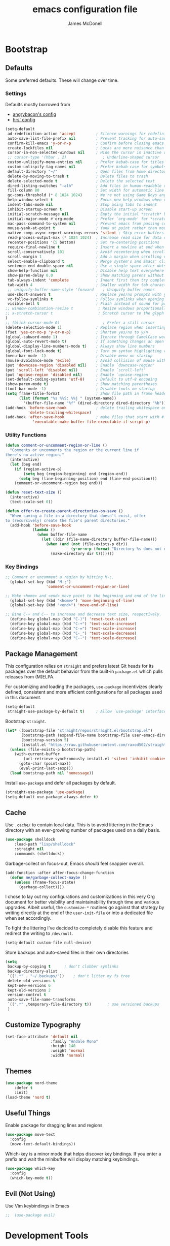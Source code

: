 #+TITLE: emacs configuration file
#+AUTHOR: James McDonell
#+PROPERTY: header-args :results silent

* Bootstrap

** Defaults

Some preferred defaults. These will change over time.

*** Settings

Defaults mostly borrowed from
  - [[https://github.com/angrybacon/dotemacs/blob/master/dotemacs.org][angrybacon's config]]
  - [[https://github.com/hrs/dotfiles/blob/main/emacs/.config/emacs/configuration.org][hrs' config]]

#+BEGIN_SRC emacs-lisp
  (setq-default
   ad-redefinition-action 'accept         ; Silence warnings for redefinition
   auto-save-list-file-prefix nil         ; Prevent tracking for auto-saves
   confirm-kill-emacs 'y-or-n-p           ; Confirm before closing emacs
   create-lockfiles nil                   ; Locks are more nuisance than blessing
   cursor-in-non-selected-windows nil     ; Hide the cursor in inactive windows
   ;; cursor-type '(hbar . 2)                ; Underline-shaped cursor
   custom-unlispify-menu-entries nil      ; Prefer kebab-case for titles
   custom-unlispify-tag-names nil         ; Prefer kebab-case for symbols
   default-directory "~/"                 ; Open files from home directory
   delete-by-moving-to-trash t            ; Delete files to trash
   delete-selected-mode t                 ; Delete the selected text
   dired-listing-switches "-alh"          ; Add files in human-readable units in dired
   fill-column 80                         ; Set width for automatic line breaks
   gc-cons-threshold (* 8 1024 1024)      ; We're not using Game Boys anymore
   help-window-select t                   ; Focus new help windows when opened
   indent-tabs-mode nil                   ; Stop using tabs to indent
   inhibit-startup-screen t               ; Disable start-up screen
   initial-scratch-message nil            ; Empty the initial *scratch* buffer
   initial-major-mode #'org-mode          ; Prefer `org-mode' for *scratch*
   mac-pass-command-to-system nil         ; Prevent emacs from passing commands to the mac OS
   mouse-yank-at-point t                  ; Yank at point rather than mouse cursor position
   native-comp-async-report-warnings-errors 'silent ; Skip error buffers
   read-process-output-max (* 1024 1024)  ; Increase read size for data chunks
   recenter-positions '(5 bottom)         ; Set re-centering positions
   require-final-newline t                ; Insert a newline at end when saving
   scroll-conservatively 101              ; Avoid recentering when scrolling far
   scroll-margin 1                        ; Add a margin when scrolling vertically
   select-enable-clipboard t              ; Merge system's and Emacs' clipboard
   sentence-end-double-space nil          ; Use a single space after dots
   show-help-function nil                 ; Disable help text everywhere
   show-paren-delay 0.0                   ; Show matching parens without delay
   tab-always-indent 'complete            ; Indent first then try completions
   tab-width 4                            ; Smaller width for tab characters
   ;; uniquify-buffer-name-style 'forward    ; Uniquify buffer names
   use-short-answers t                    ; Replace yes/no prompts with y/n
   vc-follow-symlinks t                   ; Follow symlinks when opening a file
   visible-bell t                         ; Flash instead of sound for problems
  ;; window-combination-resize t           ; Resize windows proportionally
  ;; x-stretch-cursor t                    ; Stretch cursor to the glyph width
  )
  ;; (blink-cursor-mode 0)                   ; Prefer a still cursor
  (delete-selection-mode 1)               ; Replace region when inserting text
  (fset 'yes-or-no-p 'y-or-n-p)           ; Shorten yes/no to y/n
  (global-subword-mode 1)                 ; Iterate through CamelCase words
  (global-auto-revert-mode t)             ; If something changes an open file, update the buffer
  (global-display-line-numbers-mode t)    ; Always show line numbers
  (global-font-lock-mode t)               ; Turn on syntax highlighting whenever possible
  (menu-bar-mode -1)                      ; Disable menu on startup
  (mouse-avoidance-mode 'exile)           ; Avoid collision of mouse with point
  (put 'downcase-region 'disabled nil)    ; Enable `downcase-region'
  (put 'scroll-left 'disabled nil)        ; Enable `scroll-left'
  (put 'upcase-region 'disabled nil)      ; Enable `upcase-region'
  (set-default-coding-systems 'utf-8)     ; Default to utf-8 encoding
  (show-paren-mode t)                     ; Show matching parentheses
  (tool-bar-mode -1)                      ; Disable tools on startup
  (setq frame-title-format                ; Show file path in frame header
        (list (format "%s %%S: %%j " (system-name))
          '(buffer-file-name "%f" (dired-directory dired-directory "%b"))))
  (add-hook 'before-save-hook             ; delete trailing whitespace on save
            'delete-trailing-whitespace)
  (add-hook 'after-save-hook              ; make files that start with #! executable
              'executable-make-buffer-file-executable-if-script-p)
#+end_src

*** Utility Functions

#+BEGIN_SRC emacs-lisp
(defun comment-or-uncomment-region-or-line ()
  "Comments or uncomments the region or the current line if
there's no active region."
  (interactive)
  (let (beg end)
    (if (region-active-p)
        (setq beg (region-beginning) end (region-end))
      (setq beg (line-beginning-position) end (line-end-position)))
    (comment-or-uncomment-region beg end)))

(defun reset-text-size ()
  (interactive)
  (text-scale-set 0))

(defun offer-to-create-parent-directories-on-save ()
  "When saving a file in a directory that doesn't exist, offer
to (recursively) create the file's parent directories."
  (add-hook 'before-save-hook
            (lambda ()
              (when buffer-file-name
                (let ((dir (file-name-directory buffer-file-name)))
                  (when (and (not (file-exists-p dir))
                             (y-or-n-p (format "Directory %s does not exist. Create it?" dir)))
                    (make-directory dir t)))))))
#+end_src

*** Key Bindings

#+begin_src emacs-lisp
;; Comment or uncomment a region by hitting M-;.
  (global-set-key (kbd "M-;")
                  'comment-or-uncomment-region-or-line)

;; Make <home> and <end> move point to the beginning and end of the line, respectively.
  (global-set-key (kbd "<home>") 'move-beginning-of-line)
  (global-set-key (kbd "<end>") 'move-end-of-line)

;; Bind C-+ and C-- to increase and decrease text size, respectively.
  (define-key global-map (kbd "C-)") 'reset-text-size)
  (define-key global-map (kbd "C-+") 'text-scale-increase)
  (define-key global-map (kbd "C-=") 'text-scale-increase)
  (define-key global-map (kbd "C-_") 'text-scale-decrease)
  (define-key global-map (kbd "C--") 'text-scale-decrease)
#+end_src

** Package Management

This configuration relies on =straight= and prefers latest Git heads for its
packages over the default behavior from the built-in =package.el= which pulls
releases from (M)ELPA.

For customizing and loading the packages, =use-package= incentivizes clearly
defined, consistent and more efficient configurations for all packages used in
this document.

#+begin_src emacs-lisp
(setq-default
 straight-use-package-by-default t)     ; Allow `use-package' interface
#+end_src

Bootstrap =straight=.

#+begin_src emacs-lisp
(let* ((bootstrap-file "straight/repos/straight.el/bootstrap.el")
       (bootstrap-path (expand-file-name bootstrap-file user-emacs-directory))
       (bootstrap-version 5)
       (install.el "https://raw.githubusercontent.com/raxod502/straight.el/develop/install.el"))
  (unless (file-exists-p bootstrap-path)
    (with-current-buffer
        (url-retrieve-synchronously install.el 'silent 'inhibit-cookies)
      (goto-char (point-max))
      (eval-print-last-sexp)))
  (load bootstrap-path nil 'nomessage))
#+end_src

Install =use-package= and defer all packages by default.

#+begin_src emacs-lisp
(straight-use-package 'use-package)
(setq-default use-package-always-defer t)
#+end_src

** Cache

Use =.cache/= to contain local data. This is to avoid littering in the Emacs
directory with an ever-growing number of packages used on a daily basis.

#+begin_src emacs-lisp
(use-package shelldock
    :load-path "lisp/shelldock"
    :straight nil
    :commands (shelldock))
#+end_src


Garbage-collect on focus-out, Emacs /should/ feel snappier overall.

#+begin_src emacs-lisp
(add-function :after after-focus-change-function
  (defun me/garbage-collect-maybe ()
    (unless (frame-focus-state)
      (garbage-collect))))
#+end_src

I chose to lay out my configurations and customizations in this very Org
document for better visibility and maintainability through time and various
upgrades. Albeit useful, the =customize-*= routines go against that strategy by
writing directly at the end of the =user-init-file= or into a dedicated file
when set accordingly.

To fight the littering I've decided to completely disable this feature and
redirect the writing to =/dev/null=.

#+begin_src emacs-lisp
(setq-default custom-file null-device)
#+end_src

Store backups and auto-saved files in their own directories

#+begin_src emacs-lisp
  (setq
   backup-by-copying t      ; don't clobber symlinks
   backup-directory-alist
   `((".*" . "~/.backups/"))    ; don't litter my fs tree
   delete-old-versions t
   kept-new-versions 6
   kept-old-versions 2
   version-control t
   auto-save-file-name-transforms
   `((".*" ,temporary-file-directory t))       ; use versioned backups
   )
#+end_src

** Customize Typography

#+begin_src emacs-lisp
(set-face-attribute 'default nil
                    :family "Andale Mono"
                    :height 140
                    :weight 'normal
                    :width 'normal)
#+end_src

** Themes

#+begin_src emacs-lisp
(use-package nord-theme
    :defer t
    :init)
(load-theme 'nord t)
#+end_src

** Useful Things
:PROPERTIES:
:ORDERED:  t
:END:

Enable package for dragging lines and regions

#+begin_src emacs-lisp
(use-package move-text
  :config
  (move-text-default-bindings))
#+end_src

Which-key is a minor mode that helps discover key bindings. If you
enter a prefix and wait the minibuffer will display matching  keybindings.

#+begin_src emacs-lisp
  (use-package which-key
    :config
    (which-key-mode t))
#+End_src
** Evil (Not Using)

Use Vim keybindings in Emacs

#+begin_src emacs-lisp
;;  (use-package evil)
#+end_src


* Development Tools

** Intellisense

*** Code References

Find code references throughout a codebase.

#+begin_src emacs-lisp
(use-package xref
  :straight nil
  :bind
  ([remap xref-find-apropos] . xref-find-definitions)
  ([remap xref-find-definitions] . xref-find-definitions-other-window)
  :config
  (with-eval-after-load 'evil
    (evil-define-key* 'motion xref--xref-buffer-mode-map
      (kbd "<backtab") #'xref-prev-group
      (kbd "<return") #'xref-goto-xref
      (kbd "<tab>") #'xref-next-group)))
#+end_src

*** Language Server Protocol

Yup, Emacs supports LSP.

#+begin_src emacs-lisp
(use-package eglot
  :custom
  (eglot-autoshutdown t)
  :hook
  (typescript-mode . eglot-ensure)
  :init
  (put 'eglot-server-programs 'safe-local-variable 'listp)
  :config
  (add-to-list 'eglot-stay-out-of 'eldoc-documentation-strategy)
  (put 'eglot-error 'flymake-overlay-control nil)
  (put 'eglot-warning 'flymake-overlay-control nil)
  (advice-add 'eglot--apply-workspace-edit :after #'me/project-save)
  (advice-add 'project-kill-buffers :before #'me/eglot-shutdown-project)
  :preface
  (defun me/eglot-shutdown-project ()
    "Kill the LSP server for the current project if it exists."
    (when-let ((server (eglot-current-server)))
      (ignore-errors (eglot-shutdown server)))))
#+end_src

*** Linters

#+begin_src emacs-lisp
(use-package flymake
  :straight nil
  :custom
  (flymake-fringe-indicator-position nil))
#+end_src

Run /Prettier/ against the whole buffer on save. See the
[[#directory-local-variables][Directory-Local Variables]] section for automatic
enabling of the minor mode.

#+begin_src emacs-lisp
(use-package prettier
  :init
  (add-to-list 'safe-local-eval-forms '(prettier-mode)))
#+end_src

Auto-format different source code files extremely intelligently

#+begin_src emacs-lisp
;; https://github.com/radian-software/apheleia
(use-package apheleia
  :ensure t
  :config
  (apheleia-global-mode +1))
#+end_src

*** Tree-Sitter

Use [[https://tree-sitter.github.io/tree-sitter/][Tree-sitter]] to handle more
complex syntax trees where the default alternatives lack the highlighting power.

#+begin_src emacs-lisp
(use-package tree-sitter
  :ensure t
  :config
  ;; activate tree-sitter on any buffer containing code for which it has a parser available
  (global-tree-sitter-mode)
  ;; you can easily see the difference tree-sitter-hl-mode makes for python, ts or tsx
  ;; by switching on and off
  (add-hook 'tree-sitter-after-on-hook #'tree-sitter-hl-mode))

(use-package tree-sitter-langs
  :ensure t
  :after tree-sitter)

#+end_src

** OS-Specific

Initialize environment variables.

#+BEGIN_QUOTE
Ever find that a command works in your shell, but not in Emacs?

This happens a lot on OS X, where an Emacs instance started from the GUI
inherits a default set of environment variables.

This library works solves this problem by copying important environment
variables from the user's shell: it works by asking your shell to print out the
variables of interest, then copying them into the Emacs environment.

--- Steve Purcell
#+END_QUOTE

| TODO | Figure out how to feed nvm path from a non-interactive shell |

#+begin_src emacs-lisp
(use-package exec-path-from-shell
  :if (eq window-system 'ns)
  :hook
  (after-init . exec-path-from-shell-initialize))
#+end_src

Augment Emacs experience for MacOS users.

#+begin_src emacs-lisp
(when (eq system-type 'darwin)
  (setq-default
   ns-alternate-modifier 'super         ; Map Super to the Alt key
   ns-command-modifier 'meta            ; Map Meta to the Cmd key
   ns-pop-up-frames nil                 ; Always re-use the same frame
   ns-use-mwheel-momentum nil))         ; Disable smooth scroll
#+end_src

** Parentheses

Highlight parenthese-like delimiters in a rainbow fashion. It eases the reading
when dealing with mismatched parentheses.

#+begin_src emacs-lisp
(use-package rainbow-delimiters
  :hook
  (prog-mode . rainbow-delimiters-mode))
#+end_src

** Version Control

Display Git changes indicators in the left fringe. Fringes are not available
under TTY.

#+begin_src emacs-lisp
(use-package diff-hl)
#+end_src

Major modes for Git-specific files.

#+begin_src emacs-lisp
(use-package git-modes)
#+end_src

#+begin_src emacs-lisp
(use-package magit)
#+end_src

** Whitespaces

Highlight trailing space-like characters, eg. trailing spaces, tabs, empty
lines.

#+begin_src emacs-lisp
(use-package whitespace
  :straight nil
  :hook
  (prog-mode . whitespace-mode)
  (text-mode . whitespace-mode)
  :custom
  (whitespace-style '(face empty indentation::space tab trailing)))
#+end_src
